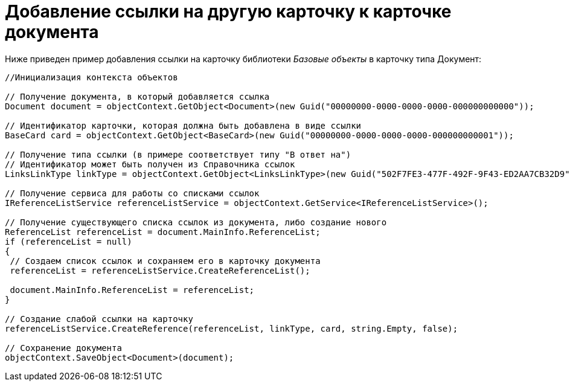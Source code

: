 = Добавление ссылки на другую карточку к карточке документа

Ниже приведен пример добавления ссылки на карточку библиотеки _Базовые объекты_ в карточку типа Документ:

[source,csharp]
----
//Инициализация контекста объектов
    
// Получение документа, в который добавляется ссылка
Document document = objectContext.GetObject<Document>(new Guid("00000000-0000-0000-0000-000000000000"));

// Идентификатор карточки, которая должна быть добавлена в виде ссылки
BaseCard card = objectContext.GetObject<BaseCard>(new Guid("00000000-0000-0000-0000-000000000001"));

// Получение типа ссылки (в примере соответствует типу "В ответ на")
// Идентификатор может быть получен из Справочника ссылок
LinksLinkType linkType = objectContext.GetObject<LinksLinkType>(new Guid("502F7FE3-477F-492F-9F43-ED2AA7CB32D9"));

// Получение сервиса для работы со списками ссылок
IReferenceListService referenceListService = objectContext.GetService<IReferenceListService>();

// Получение существующего списка ссылок из документа, либо создание нового
ReferenceList referenceList = document.MainInfo.ReferenceList;
if (referenceList = null)
{
 // Создаем список ссылок и сохраняем его в карточку документа
 referenceList = referenceListService.CreateReferenceList();
 
 document.MainInfo.ReferenceList = referenceList;
}

// Создание слабой ссылки на карточку
referenceListService.CreateReference(referenceList, linkType, card, string.Empty, false);

// Сохранение документа
objectContext.SaveObject<Document>(document);
----
